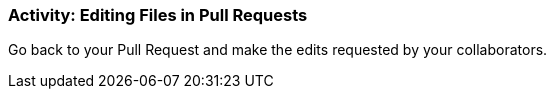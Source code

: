 ### Activity: Editing Files in Pull Requests

Go back to your Pull Request and make the edits requested by your collaborators.
